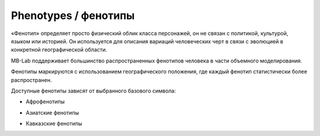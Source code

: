 ==========
Phenotypes / фенотипы
==========

«Фенотип» определяет просто физический облик класса персонажей, он не связан с политикой, культурой, языком или историей. Он используется для описания вариаций человеческих черт в связи с эволюцией в конкретной географической области.

MB-Lab поддерживает большинство распространенных фенотипов человека в части объемного моделирования.

Фенотипы маркируются с использованием географического положения, где каждый фенотип статистически более распространен.

Доступные фенотипы зависят от выбранного базового символа:

* Афрофенотипы

.. image:: images/phenotypes01.png

.. image:: images/phenotypes02.png

.. image:: images/phenotypes03.png

.. image:: images/phenotypes04.png

* Азиатские фенотипы

.. image:: images/phenotypes05.png

.. image:: images/phenotypes06.png

.. image:: images/phenotypes07.png

.. image:: images/phenotypes08.png

.. image:: images/phenotypes18.png

.. image:: images/phenotypes09.png

.. image:: images/phenotypes10.png

* Кавказские фенотипы

.. image:: images/phenotypes11.png

.. image:: images/phenotypes12.png

.. image:: images/phenotypes13.png

.. image:: images/phenotypes14.png

.. image:: images/phenotypes15.png

.. image:: images/phenotypes16.png

.. image:: images/phenotypes17.png

